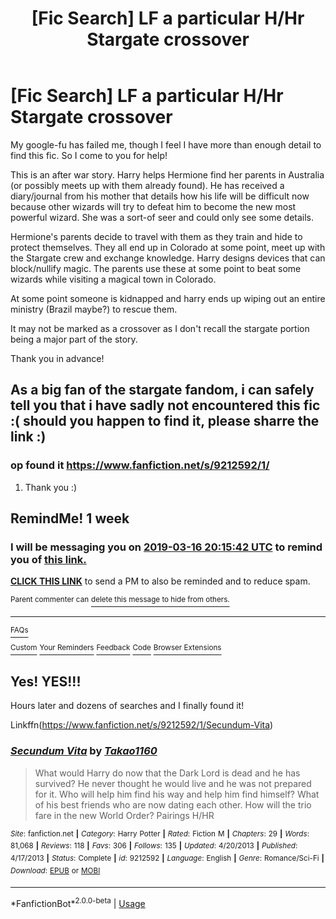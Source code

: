 #+TITLE: [Fic Search] LF a particular H/Hr Stargate crossover

* [Fic Search] LF a particular H/Hr Stargate crossover
:PROPERTIES:
:Author: karfoogle
:Score: 4
:DateUnix: 1552110382.0
:DateShort: 2019-Mar-09
:FlairText: Request
:END:
My google-fu has failed me, though I feel I have more than enough detail to find this fic. So I come to you for help!

This is an after war story. Harry helps Hermione find her parents in Australia (or possibly meets up with them already found). He has received a diary/journal from his mother that details how his life will be difficult now because other wizards will try to defeat him to become the new most powerful wizard. She was a sort-of seer and could only see some details.

Hermione's parents decide to travel with them as they train and hide to protect themselves. They all end up in Colorado at some point, meet up with the Stargate crew and exchange knowledge. Harry designs devices that can block/nullify magic. The parents use these at some point to beat some wizards while visiting a magical town in Colorado.

At some point someone is kidnapped and harry ends up wiping out an entire ministry (Brazil maybe?) to rescue them.

It may not be marked as a crossover as I don't recall the stargate portion being a major part of the story.

Thank you in advance!


** As a big fan of the stargate fandom, i can safely tell you that i have sadly not encountered this fic :( should you happen to find it, please sharre the link :)
:PROPERTIES:
:Author: luminphoenix
:Score: 1
:DateUnix: 1552151123.0
:DateShort: 2019-Mar-09
:END:

*** op found it [[https://www.fanfiction.net/s/9212592/1/]]
:PROPERTIES:
:Author: MastrWalkrOfSky
:Score: 1
:DateUnix: 1552169706.0
:DateShort: 2019-Mar-10
:END:

**** Thank you :)
:PROPERTIES:
:Author: luminphoenix
:Score: 1
:DateUnix: 1552218289.0
:DateShort: 2019-Mar-10
:END:


** RemindMe! 1 week
:PROPERTIES:
:Author: Shuttereye
:Score: 1
:DateUnix: 1552162536.0
:DateShort: 2019-Mar-09
:END:

*** I will be messaging you on [[http://www.wolframalpha.com/input/?i=2019-03-16%2020:15:42%20UTC%20To%20Local%20Time][*2019-03-16 20:15:42 UTC*]] to remind you of [[https://www.reddit.com/r/HPfanfiction/comments/az09i1/fic_search_lf_a_particular_hhr_stargate_crossover/][*this link.*]]

[[http://np.reddit.com/message/compose/?to=RemindMeBot&subject=Reminder&message=%5Bhttps://www.reddit.com/r/HPfanfiction/comments/az09i1/fic_search_lf_a_particular_hhr_stargate_crossover/%5D%0A%0ARemindMe!%20%201%20week][*CLICK THIS LINK*]] to send a PM to also be reminded and to reduce spam.

^{Parent commenter can} [[http://np.reddit.com/message/compose/?to=RemindMeBot&subject=Delete%20Comment&message=Delete!%20ei5tn96][^{delete this message to hide from others.}]]

--------------

[[http://np.reddit.com/r/RemindMeBot/comments/24duzp/remindmebot_info/][^{FAQs}]]

[[http://np.reddit.com/message/compose/?to=RemindMeBot&subject=Reminder&message=%5BLINK%20INSIDE%20SQUARE%20BRACKETS%20else%20default%20to%20FAQs%5D%0A%0ANOTE:%20Don't%20forget%20to%20add%20the%20time%20options%20after%20the%20command.%0A%0ARemindMe!][^{Custom}]]
[[http://np.reddit.com/message/compose/?to=RemindMeBot&subject=List%20Of%20Reminders&message=MyReminders!][^{Your Reminders}]]
[[http://np.reddit.com/message/compose/?to=RemindMeBotWrangler&subject=Feedback][^{Feedback}]]
[[https://github.com/SIlver--/remindmebot-reddit][^{Code}]]
[[https://np.reddit.com/r/RemindMeBot/comments/4kldad/remindmebot_extensions/][^{Browser Extensions}]]
:PROPERTIES:
:Author: RemindMeBot
:Score: 1
:DateUnix: 1552162544.0
:DateShort: 2019-Mar-09
:END:


** Yes! YES!!!

Hours later and dozens of searches and I finally found it!

Linkffn([[https://www.fanfiction.net/s/9212592/1/Secundum-Vita]])
:PROPERTIES:
:Author: karfoogle
:Score: 1
:DateUnix: 1552166500.0
:DateShort: 2019-Mar-10
:END:

*** [[https://www.fanfiction.net/s/9212592/1/][*/Secundum Vita/*]] by [[https://www.fanfiction.net/u/4318248/Takao1160][/Takao1160/]]

#+begin_quote
  What would Harry do now that the Dark Lord is dead and he has survived? He never thought he would live and he was not prepared for it. Who will help him find his way and help him find himself? What of his best friends who are now dating each other. How will the trio fare in the new World Order? Pairings H/HR
#+end_quote

^{/Site/:} ^{fanfiction.net} ^{*|*} ^{/Category/:} ^{Harry} ^{Potter} ^{*|*} ^{/Rated/:} ^{Fiction} ^{M} ^{*|*} ^{/Chapters/:} ^{29} ^{*|*} ^{/Words/:} ^{81,068} ^{*|*} ^{/Reviews/:} ^{118} ^{*|*} ^{/Favs/:} ^{306} ^{*|*} ^{/Follows/:} ^{135} ^{*|*} ^{/Updated/:} ^{4/20/2013} ^{*|*} ^{/Published/:} ^{4/17/2013} ^{*|*} ^{/Status/:} ^{Complete} ^{*|*} ^{/id/:} ^{9212592} ^{*|*} ^{/Language/:} ^{English} ^{*|*} ^{/Genre/:} ^{Romance/Sci-Fi} ^{*|*} ^{/Download/:} ^{[[http://www.ff2ebook.com/old/ffn-bot/index.php?id=9212592&source=ff&filetype=epub][EPUB]]} ^{or} ^{[[http://www.ff2ebook.com/old/ffn-bot/index.php?id=9212592&source=ff&filetype=mobi][MOBI]]}

--------------

*FanfictionBot*^{2.0.0-beta} | [[https://github.com/tusing/reddit-ffn-bot/wiki/Usage][Usage]]
:PROPERTIES:
:Author: FanfictionBot
:Score: 1
:DateUnix: 1552166514.0
:DateShort: 2019-Mar-10
:END:
